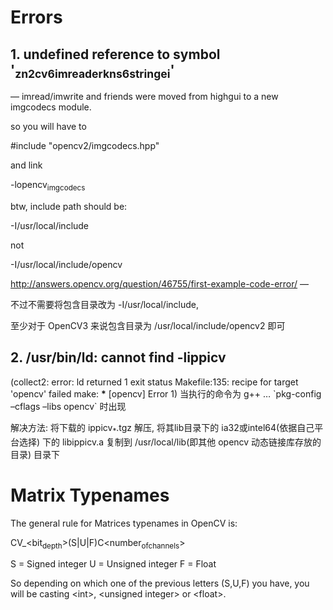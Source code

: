 # OpenCV Note

* Errors
** 1. undefined reference to symbol '_zn2cv6imreaderkns_6stringei'

  --- imread/imwrite and friends were moved from highgui to a new
  imgcodecs module.
  
  so you will have to
  
  #include "opencv2/imgcodecs.hpp"
  
  and link
  
  -lopencv_imgcodecs
  
  btw, include path should be:
  
  -I/usr/local/include
  
  not
  
  -I/usr/local/include/opencv
  
  http://answers.opencv.org/question/46755/first-example-code-error/
  ---

  不过不需要将包含目录改为 -I/usr/local/include,

  至少对于 OpenCV3 来说包含目录为 /usr/local/include/opencv2 即可

** 2. /usr/bin/ld: cannot find -lippicv
   (collect2: error: ld returned 1 exit status
   Makefile:135: recipe for target 'opencv' failed
   make: *** [opencv] Error 1)
   当执行的命令为 g++ ... `pkg-config --cflags --libs opencv` 时出现

   解决方法:
   将下载的 ippicv_*.tgz 解压, 将其lib目录下的 ia32或intel64(依据自己平台选择)
下的 libippicv.a 复制到 /usr/local/lib(即其他 opencv 动态链接库存放的目录) 目录下

* Matrix Typenames
The general rule for Matrices typenames in OpenCV is:

 CV_<bit_depth>(S|U|F)C<number_of_channels>

S = Signed integer
U = Unsigned integer
F = Float 

So depending on which one of the previous letters (S,U,F) you have, you will be casting <int>, <unsigned integer> or <float>.
